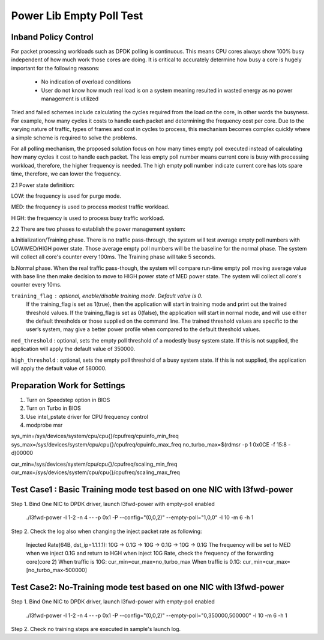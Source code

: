 .. Copyright (c) <2010-2019>, Intel Corporation
   All rights reserved.

   Redistribution and use in source and binary forms, with or without
   modification, are permitted provided that the following conditions
   are met:

   - Redistributions of source code must retain the above copyright
     notice, this list of conditions and the following disclaimer.

   - Redistributions in binary form must reproduce the above copyright
     notice, this list of conditions and the following disclaimer in
     the documentation and/or other materials provided with the
     distribution.

   - Neither the name of Intel Corporation nor the names of its
     contributors may be used to endorse or promote products derived
     from this software without specific prior written permission.

   THIS SOFTWARE IS PROVIDED BY THE COPYRIGHT HOLDERS AND CONTRIBUTORS
   "AS IS" AND ANY EXPRESS OR IMPLIED WARRANTIES, INCLUDING, BUT NOT
   LIMITED TO, THE IMPLIED WARRANTIES OF MERCHANTABILITY AND FITNESS
   FOR A PARTICULAR PURPOSE ARE DISCLAIMED. IN NO EVENT SHALL THE
   COPYRIGHT OWNER OR CONTRIBUTORS BE LIABLE FOR ANY DIRECT, INDIRECT,
   INCIDENTAL, SPECIAL, EXEMPLARY, OR CONSEQUENTIAL DAMAGES
   (INCLUDING, BUT NOT LIMITED TO, PROCUREMENT OF SUBSTITUTE GOODS OR
   SERVICES; LOSS OF USE, DATA, OR PROFITS; OR BUSINESS INTERRUPTION)
   HOWEVER CAUSED AND ON ANY THEORY OF LIABILITY, WHETHER IN CONTRACT,
   STRICT LIABILITY, OR TORT (INCLUDING NEGLIGENCE OR OTHERWISE)
   ARISING IN ANY WAY OUT OF THE USE OF THIS SOFTWARE, EVEN IF ADVISED
   OF THE POSSIBILITY OF SUCH DAMAGE.

=========================
Power Lib Empty Poll Test
=========================

Inband Policy Control
=====================

For packet processing workloads such as DPDK polling is continuous. This means
CPU cores always show 100% busy independent of how much work those cores are
doing. It is critical to accurately determine how busy a core is hugely
important for the following reasons:

   * No indication of overload conditions

   * User do not know how much real load is on a system meaning resulted in
     wasted energy as no power management is utilized

Tried and failed schemes include calculating the cycles required from the load
on the core, in other words the busyness. For example, how many cycles it costs
to handle each packet and determining the frequency cost per core. Due to the
varying nature of traffic, types of frames and cost in cycles to process, this
mechanism becomes complex quickly where a simple scheme is required to solve
the problems.

For all polling mechanism, the proposed solution focus on how many times empty
poll executed instead of calculating how many cycles it cost to handle each
packet. The less empty poll number means current core is busy with processing
workload, therefore,  the higher frequency is needed. The high empty poll
number indicate current core has lots spare time, therefore, we can lower the
frequency.

2.1 Power state definition:

LOW:  the frequency is used for purge mode.

MED:  the frequency is used to process modest traffic workload.

HIGH: the frequency is used to process busy traffic workload.

2.2 There are two phases to establish the power management system:

a.Initialization/Training phase. There is no traffic pass-through, the system
will test average empty poll numbers  with LOW/MED/HIGH  power state. Those
average empty poll numbers will be the baseline for the normal phase. The
system will collect all core's counter every 100ms. The Training phase will
take 5 seconds.

b.Normal phase. When the real traffic pass-though, the system will compare
run-time empty poll moving average value with base line then make decision to
move to HIGH power state of MED  power state. The system will collect all
core's counter every 10ms.

``training_flag`` : optional, enable/disable training mode. Default value is 0.
 If the training_flag is set as 1(true), then the application will start in
 training mode and print out the trained threshold values. If the training_flag
 is set as 0(false), the application will start in normal mode, and will use
 either the default thresholds or those supplied on the command line. The
 trained threshold values are specific to the user’s system, may give a better
 power profile when compared to the default threshold values.

``med_threshold`` : optional, sets the empty poll threshold of a modestly busy
system state. If this is not supplied, the application will apply the default
value of 350000.

``high_threshold`` : optional, sets the empty poll threshold of a busy system
state. If this is not supplied, the application will apply the default value of
580000.


Preparation Work for Settings
=============================
1. Turn on Speedstep option in BIOS
2. Turn on Turbo in BIOS
3. Use intel_pstate driver for CPU frequency control
4. modprobe msr

sys_min=/sys/devices/system/cpu/cpu{}/cpufreq/cpuinfo_min_freq
sys_max=/sys/devices/system/cpu/cpu{}/cpufreq/cpuinfo_max_freq
no_turbo_max=$(rdmsr -p 1 0x0CE -f 15:8 -d)00000

cur_min=/sys/devices/system/cpu/cpu{}/cpufreq/scaling_min_freq
cur_max=/sys/devices/system/cpu/cpu{}/cpufreq/scaling_max_freq


Test Case1 : Basic Training mode test based on one NIC with l3fwd-power
=======================================================================
Step 1. Bind One NIC to DPDK driver, launch l3fwd-power with empty-poll enabled

    ./l3fwd-power -l 1-2 -n 4 -- -p 0x1 -P --config="(0,0,2)" --empty-poll="1,0,0" -l 10 -m 6 -h 1

Step 2. Check the log also when changing the inject packet rate as following:

    Injected Rate(64B, dst_ip=1.1.1.1): 10G -> 0.1G -> 10G -> 0.1G -> 10G ->
    0.1G The frequency will be set to MED when we inject 0.1G and return to HGH
    when inject 10G Rate, check the frequency of the forwarding core(core 2)
    When traffic is 10G:  cur_min=cur_max=no_turbo_max
    When traffic is 0.1G: cur_min=cur_max=[no_turbo_max-500000]


Test Case2: No-Training mode test based on one NIC with l3fwd-power
===================================================================
Step 1. Bind One NIC to DPDK driver, launch l3fwd-power with empty-poll enabled

   ./l3fwd-power -l 1-2 -n 4  -- -p 0x1 -P --config="(0,0,2)" --empty-poll="0,350000,500000" -l 10 -m 6 -h 1

Step 2. Check no training steps are executed in sample's launch log.
